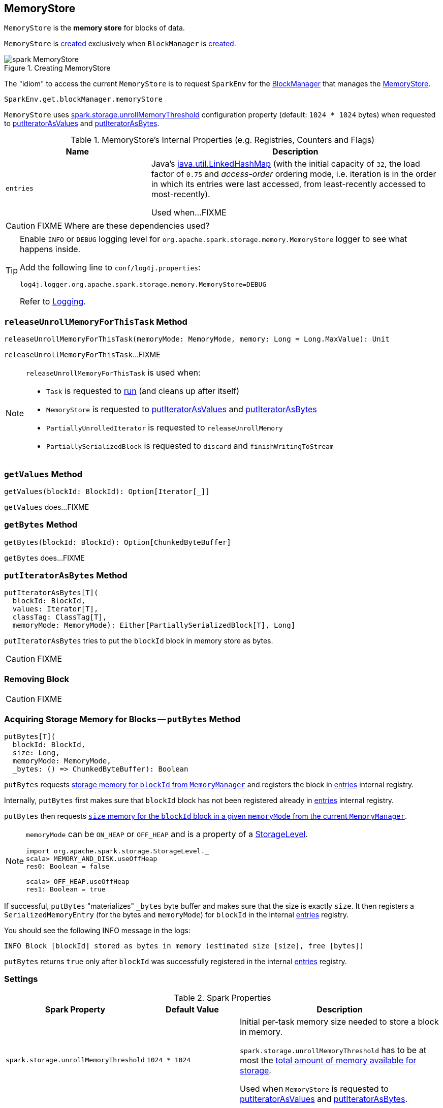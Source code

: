 == [[MemoryStore]] MemoryStore

`MemoryStore` is the *memory store* for blocks of data.

`MemoryStore` is <<creating-instance, created>> exclusively when `BlockManager` is link:spark-BlockManager.adoc#memoryStore[created].

.Creating MemoryStore
image::images/spark-MemoryStore.png[align="center"]

The "idiom" to access the current `MemoryStore` is to request `SparkEnv` for the link:spark-SparkEnv.adoc#blockManager[BlockManager] that manages the link:spark-BlockManager.adoc#memoryStore[MemoryStore].

[source, scala]
----
SparkEnv.get.blockManager.memoryStore
----

[[unrollMemoryThreshold]]
`MemoryStore` uses <<spark.storage.unrollMemoryThreshold, spark.storage.unrollMemoryThreshold>> configuration property (default: `1024 * 1024` bytes) when requested to <<putIteratorAsValues, putIteratorAsValues>> and <<putIteratorAsBytes, putIteratorAsBytes>>.

[[internal-registries]]
.MemoryStore's Internal Properties (e.g. Registries, Counters and Flags)
[cols="1,2",options="header",width="100%"]
|===
| Name
| Description

| `entries`
a| [[entries]] Java's https://docs.oracle.com/javase/8/docs/api/java/util/LinkedHashMap.html[java.util.LinkedHashMap] (with the initial capacity of `32`, the load factor of `0.75` and _access-order_ ordering mode, i.e. iteration is in the order in which its entries were last accessed, from least-recently accessed to most-recently).

Used when...FIXME
|===

CAUTION: FIXME Where are these dependencies used?

[TIP]
====
Enable `INFO` or `DEBUG` logging level for `org.apache.spark.storage.memory.MemoryStore` logger to see what happens inside.

Add the following line to `conf/log4j.properties`:

```
log4j.logger.org.apache.spark.storage.memory.MemoryStore=DEBUG
```

Refer to link:spark-logging.adoc[Logging].
====

=== [[releaseUnrollMemoryForThisTask]] `releaseUnrollMemoryForThisTask` Method

[source, scala]
----
releaseUnrollMemoryForThisTask(memoryMode: MemoryMode, memory: Long = Long.MaxValue): Unit
----

`releaseUnrollMemoryForThisTask`...FIXME

[NOTE]
====
`releaseUnrollMemoryForThisTask` is used when:

* `Task` is requested to link:spark-taskscheduler-Task.adoc#run[run] (and cleans up after itself)

* `MemoryStore` is requested to <<putIteratorAsValues, putIteratorAsValues>> and <<putIteratorAsBytes, putIteratorAsBytes>>

* `PartiallyUnrolledIterator` is requested to `releaseUnrollMemory`

* `PartiallySerializedBlock` is requested to `discard` and `finishWritingToStream`
====

=== [[getValues]] `getValues` Method

[source, scala]
----
getValues(blockId: BlockId): Option[Iterator[_]]
----

`getValues` does...FIXME

=== [[getBytes]] `getBytes` Method

[source, scala]
----
getBytes(blockId: BlockId): Option[ChunkedByteBuffer]
----

`getBytes` does...FIXME

=== [[putIteratorAsBytes]] `putIteratorAsBytes` Method

[source, scala]
----
putIteratorAsBytes[T](
  blockId: BlockId,
  values: Iterator[T],
  classTag: ClassTag[T],
  memoryMode: MemoryMode): Either[PartiallySerializedBlock[T], Long]
----

`putIteratorAsBytes` tries to put the `blockId` block in memory store as bytes.

CAUTION: FIXME

=== [[remove]] Removing Block

CAUTION: FIXME

=== [[putBytes]] Acquiring Storage Memory for Blocks -- `putBytes` Method

[source, scala]
----
putBytes[T](
  blockId: BlockId,
  size: Long,
  memoryMode: MemoryMode,
  _bytes: () => ChunkedByteBuffer): Boolean
----

`putBytes` requests link:spark-MemoryManager.adoc#acquireStorageMemory[storage memory  for `blockId` from `MemoryManager`] and registers the block in <<entries, entries>> internal registry.

Internally, `putBytes` first makes sure that `blockId` block has not been registered already in <<entries, entries>> internal registry.

`putBytes` then requests link:spark-MemoryManager.adoc#acquireStorageMemory[`size` memory for the `blockId` block in a given `memoryMode` from the current `MemoryManager`].

[NOTE]
====
`memoryMode` can be `ON_HEAP` or `OFF_HEAP` and is a property of a link:spark-rdd-StorageLevel.adoc[StorageLevel].

```
import org.apache.spark.storage.StorageLevel._
scala> MEMORY_AND_DISK.useOffHeap
res0: Boolean = false

scala> OFF_HEAP.useOffHeap
res1: Boolean = true
```
====

If successful, `putBytes` "materializes" `_bytes` byte buffer and makes sure that the size is exactly `size`. It then registers a `SerializedMemoryEntry` (for the bytes and `memoryMode`) for `blockId` in the internal <<entries, entries>> registry.

You should see the following INFO message in the logs:

```
INFO Block [blockId] stored as bytes in memory (estimated size [size], free [bytes])
```

`putBytes` returns `true` only after `blockId` was successfully registered in the internal <<entries, entries>> registry.

=== [[settings]] Settings

.Spark Properties
[cols="1,1,2",options="header",width="100%"]
|===
| Spark Property
| Default Value
| Description

| `spark.storage.unrollMemoryThreshold`
| `1024 * 1024`
| [[spark_storage_unrollMemoryThreshold]][[spark.storage.unrollMemoryThreshold]]
Initial per-task memory size needed to store a block in memory.

`spark.storage.unrollMemoryThreshold` has to be at most the <<maxMemory, total amount of memory available for storage>>.

Used when `MemoryStore` is requested to <<putIteratorAsValues, putIteratorAsValues>> and <<putIteratorAsBytes, putIteratorAsBytes>>.
|===

=== [[evictBlocksToFreeSpace]] Evicting Blocks From Memory -- `evictBlocksToFreeSpace` Method

[source, scala]
----
evictBlocksToFreeSpace(
  blockId: Option[BlockId],
  space: Long,
  memoryMode: MemoryMode): Long
----

`evictBlocksToFreeSpace`...FIXME

NOTE: `evictBlocksToFreeSpace` is used when `StorageMemoryPool` is requested to link:spark-StorageMemoryPool.adoc#acquireMemory[acquireMemory] and link:spark-StorageMemoryPool.adoc#freeSpaceToShrinkPool[freeSpaceToShrinkPool].

=== [[contains]] Checking Whether Block Exists In MemoryStore -- `contains` Method

[source, scala]
----
contains(blockId: BlockId): Boolean
----

`contains` is positive (`true`) when the <<entries, entries>> internal registry contains `blockId` key.

NOTE: `contains` is used when...FIXME

=== [[putIteratorAsValues]] `putIteratorAsValues` Method

[source, scala]
----
putIteratorAsValues[T](
  blockId: BlockId,
  values: Iterator[T],
  classTag: ClassTag[T]): Either[PartiallyUnrolledIterator[T], Long]
----

`putIteratorAsValues` makes sure that the `BlockId` does not exist or throws an `IllegalArgumentException`:

```
requirement failed: Block [blockId] is already present in the MemoryStore
```

`putIteratorAsValues` <<reserveUnrollMemoryForThisTask, reserveUnrollMemoryForThisTask>> (with the <<unrollMemoryThreshold, initial memory threshold>> and `ON_HEAP` memory mode).

CAUTION: FIXME

`putIteratorAsValues` tries to put the `blockId` block in memory store as `values`.

NOTE: `putIteratorAsValues` is used when `BlockManager` stores  link:spark-BlockManager.adoc#doPutBytes[bytes of a block] or link:spark-BlockManager.adoc#doPutIterator[iterator of values of a block] or when link:spark-BlockManager.adoc#maybeCacheDiskValuesInMemory[attempting to cache spilled values read from disk].

=== [[creating-instance]] Creating MemoryStore Instance

`MemoryStore` takes the following when created:

* [[conf]] link:spark-SparkConf.adoc[SparkConf]
* [[blockInfoManager]] link:spark-BlockInfoManager.adoc[BlockInfoManager]
* [[serializerManager]] link:spark-SerializerManager.adoc[SerializerManager]
* [[memoryManager]] link:spark-MemoryManager.adoc[MemoryManager]
* [[blockEvictionHandler]] link:spark-BlockEvictionHandler.adoc[BlockEvictionHandler]

`MemoryStore` initializes the <<internal-registries, internal registries and counters>>.
